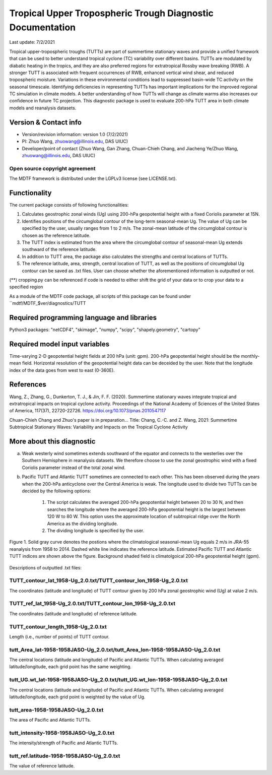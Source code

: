 Tropical Upper Tropospheric Trough Diagnostic Documentation
================================

Last update: 7/2/2021

Tropical upper-tropospheric troughs (TUTTs) are part of summertime stationary waves and provide a unified framework that can be used to better understand tropical cyclone (TC) variability over different basins. TUTTs are modulated by diabatic heating in the tropics, and they are also preferred regions for extratropical Rossby wave breaking (RWB). A stronger TUTT is associated with frequent occurrences of RWB, enhanced vertical wind shear, and reduced tropospheric moisture. Variations in these environmental conditions lead to suppressed basin-wide TC activity on the seasonal timescale. Identifying deficiencies in representing TUTTs has important implications for the improved regional TC simulation in climate models. A better understanding of how TUTTs will change as climate warms also increases our confidence in future TC projection. This diagnostic package is used to evaluate 200-hPa TUTT area in both climate models and reanalysis datasets.

Version & Contact info
----------------------

.. '-' starts items in a bulleted list:
   https://docutils.sourceforge.io/docs/user/rst/quickref.html#bullet-lists

- Version/revision information: version 1.0 (7/2/2021)
- PI: Zhuo Wang, zhuowang@illinois.edu, DAS UIUC)
- Developer/point of contact (Zhuo Wang, Gan Zhang, Chuan-Chieh Chang, and Jiacheng Ye/Zhuo Wang, zhuowang@illinois.edu, DAS UIUC)

.. Underline with '^'s to make a third-level heading.

Open source copyright agreement
^^^^^^^^^^^^^^^^^^^^^^^^^^^^^^^

The MDTF framework is distributed under the LGPLv3 license (see LICENSE.txt).

Functionality
-------------

The current package consists of following functionalities:

(1) Calculates geostrophic zonal winds (Ug) using 200-hPa geopotential height with a fixed Coriolis parameter at 15N.

(2) Identifies positions of the circumglobal contour of the long-term seasonal-mean Ug. The value of Ug can be specified by the user, usually ranges from 1 to 2 m/s. The zonal-mean latitude of the circumglobal contour is chosen as the reference latitude.

(3) The TUTT index is estimated from the area where the circumglobal contour of seasonal-mean Ug extends southward of the reference latitude.

(4) In addition to TUTT area, the package also calculates the strengths and central locations of TUTTs.

(5) The reference latitude, area, strength, central location of TUTT, as well as the positions of circumglobal Ug contour can be saved as .txt files. User can choose whether the aforementioned information is outputted or not.

(**) cropping.py can be referenced if code is needed to either shift the grid of your data
or to crop your data to a specified region

As a module of the MDTF code package, all scripts of this package can be found under
``mdtf/MDTF_$ver/diagnostics/TUTT

Required programming language and libraries
-------------------------------------------

Python3 packages: "netCDF4", "skimage", "numpy", "scipy", "shapely.geometry", "cartopy"

Required model input variables
-------------------------------

Time-varying 2-D geopotential height fields at 200 hPa (unit: gpm). 200-hPa geopotential height should be the monthly-mean field. Horizontal resolution of the geopotential height data can be deceided by the user. Note that the longitude index of the data goes from west to east (0-360E).


References
----------

.. _ref-Muñoz1:

Wang, Z., Zhang, G., Dunkerton, T. J., & Jin, F. F. (2020). Summertime stationary waves integrate tropical and extratropical impacts on tropical cyclone activity. Proceedings of the National Academy of Sciences of the United States of America, 117(37), 22720-22726. https://doi.org/10.1073/pnas.2010547117

Chuan-Chieh Chang and Zhuo's paper is in preparation...
Title: Chang, C.-C. and Z. Wang, 2021: Summertime Subtropical Stationary Waves: Variability and Impacts on the Tropical Cyclone Activity 



More about this diagnostic
--------------------------

a. Weak westerly wind sometimes extends southward of the equator and connects to the westerlies over the Southern Hemisphere in reanalysis datasets. We therefore choose to use the zonal geostrophic wind with a fixed Coriolis parameter instead of the total zonal wind.

b. Pacific TUTT and Atlantic TUTT sometimes are connected to each other. This has been observed during the years when the 200-hPa anticyclone over the Central America is weak. The longitude used to divide two TUTTs can be decided by the following options:

    1. The script calculates the averaged 200-hPa geopotential height between 20 to 30 N, and then searches the longitude where the averaged 200-hPa geopotential height is the largest between 120 W to 80 W.   This option uses the approximate location of subtropical ridge over the North America as the dividing longitude.
    2. The dividing longitude is specified by the user.

.. figure:: TUTT_example.png
   :align: center
   :width: 75 %
   

   Figure 1. Solid gray curve denotes the postions where the climatological seasonal-mean Ug equals 2 m/s in JRA-55 reanalysis from 1958 to 2014. Dashed white line indicates the reference latitude. Estimated Pacific TUTT and Atlantic TUTT indices are shown above the figure. Background shaded field is climatolgoical 200-hPa geopotential height (gpm). 
   

Descriptions of outputted .txt files:

TUTT_contour_lat_1958-Ug_2.0.txt/TUTT_contour_lon_1958-Ug_2.0.txt
^^^^^^^^^^^^^^^^^^^^^^^^^^^^^^^^^^^^^^
The coordinates (latitude and longitude) of TUTT contour given by 200 hPa zonal geostrophic wind (Ug) at value 2 m/s.

TUTT_ref_lat_1958-Ug_2.0.txt/TUTT_contour_lon_1958-Ug_2.0.txt
^^^^^^^^^^^^^^^^^^^^^^^^^^^^^^^^^^^^^^
The coordinates (latitude and longitude) of reference latitude.


TUTT_contour_length_1958-Ug_2.0.txt
^^^^^^^^^^^^^^^^^^^^^^^^^^^^^^^^^^^^^^
Length (i.e., number of points) of TUTT contour.

tutt_Area_lat-1958-1958JASO-Ug_2.0.txt/tutt_Area_lon-1958-1958JASO-Ug_2.0.txt
^^^^^^^^^^^^^^^^^^^^^^^^^^^^^^^^^^^^^^
The central locations (latitude and longitude) of Pacific and Atlantic TUTTs. When calculating averaged latitude/longitude, each grid point has the same weighting.

tutt_UG.wt_lat-1958-1958JASO-Ug_2.0.txt/tutt_UG.wt_lon-1958-1958JASO-Ug_2.0.txt
^^^^^^^^^^^^^^^^^^^^^^^^^^^^^^^^^^^^^^
The central locations (latitude and longitude) of Pacific and Atlantic TUTTs. When calculating averaged latitude/longitude, each grid point is weighted by the value of Ug.


tutt_area-1958-1958JASO-Ug_2.0.txt
^^^^^^^^^^^^^^^^^^^^^^^^^^^^^^^^^^^^^^
The area of Pacific and Atlantic TUTTs.

tutt_intensity-1958-1958JASO-Ug_2.0.txt
^^^^^^^^^^^^^^^^^^^^^^^^^^^^^^^^^^^^^^
The intensity/strength of Pacific and Atlantic TUTTs.

tutt_ref.latitude-1958-1958JASO-Ug_2.0.txt
^^^^^^^^^^^^^^^^^^^^^^^^^^^^^^^^^^^^^^
The value of reference latitude.
